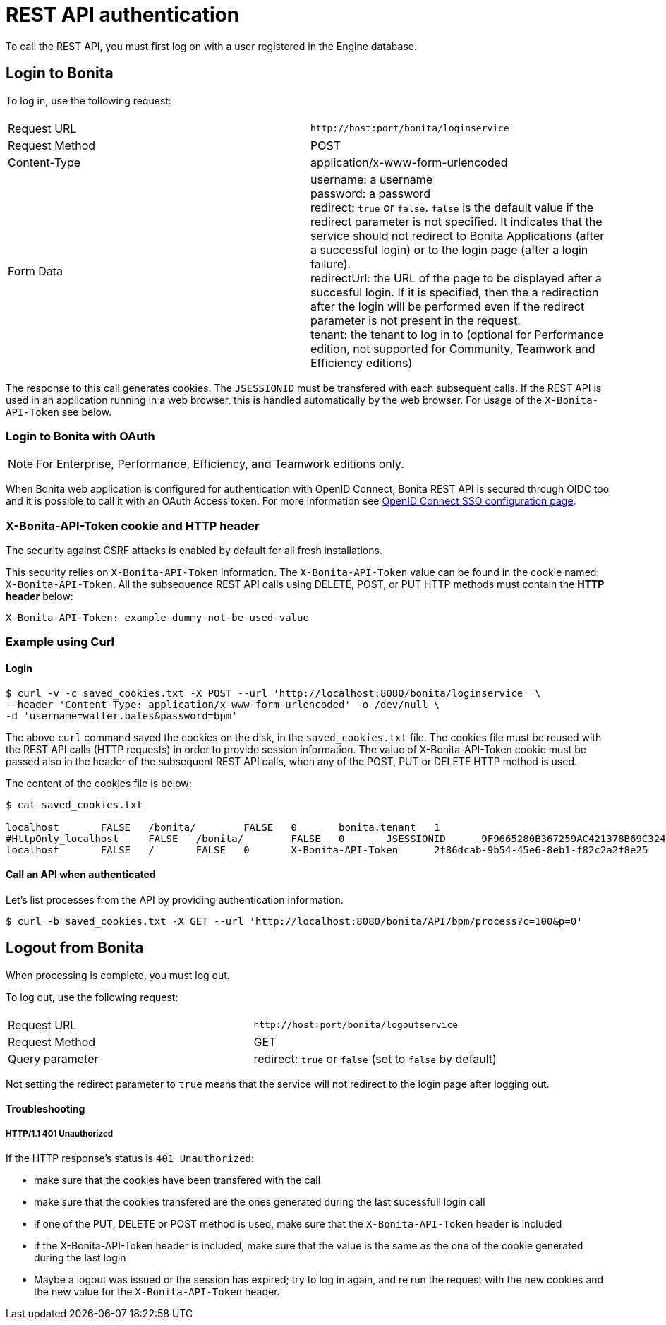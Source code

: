 = REST API authentication
:description: To call the REST API, you must first log on with a user registered in the Engine database.

{description}

== Login to Bonita

To log in, use the following request:

|===
|  |

| Request URL
| `+http://host:port/bonita/loginservice+`

| Request Method
| POST

| Content-Type
| application/x-www-form-urlencoded

| Form Data
| username: a username +
password: a password +
redirect: `true` or `false`. `false` is the default value if the redirect parameter is not specified. It indicates that the service should not redirect to Bonita Applications (after a successful login) or to the login page (after a login failure). +
redirectUrl: the URL of the page to be displayed after a succesful login. If it is specified, then the a redirection after the login will be performed even if the redirect parameter is not present in the request. +
tenant: the tenant to log in to (optional for Performance edition, not supported for Community, Teamwork and Efficiency editions)
|===

The response to this call generates cookies.
The `JSESSIONID` must be transfered with each subsequent calls. If the REST API is used in an application running in a web browser, this is handled automatically by the web browser.
For usage of the `X-Bonita-API-Token` see below.

=== Login to Bonita with OAuth

[NOTE]
====

For Enterprise, Performance, Efficiency, and Teamwork editions only.
====

When Bonita web application is configured for authentication with OpenID Connect, Bonita REST API is secured through OIDC too and it is possible to call it with an OAuth Access token. For more information see xref:single-sign-on-with-oidc.adoc#rest-api[OpenID Connect SSO configuration page].

=== X-Bonita-API-Token cookie and HTTP header

The security against CSRF attacks is enabled by default for all fresh installations.

This security relies on `X-Bonita-API-Token` information. The `X-Bonita-API-Token` value can be found in the cookie named: `X-Bonita-API-Token`. All the subsequence REST API calls using DELETE, POST, or PUT HTTP methods must contain the *HTTP header* below:

----
X-Bonita-API-Token: example-dummy-not-be-used-value
----

=== Example using Curl

==== Login

[source,bash]
----
$ curl -v -c saved_cookies.txt -X POST --url 'http://localhost:8080/bonita/loginservice' \
--header 'Content-Type: application/x-www-form-urlencoded' -o /dev/null \
-d 'username=walter.bates&password=bpm'
----

The above `curl` command saved the cookies on the disk, in the `saved_cookies.txt` file.
The cookies file must be reused with the REST API calls (HTTP requests) in order to provide session information.
The value of X-Bonita-API-Token cookie must be passed also in the header of the subsequent REST API calls, when any of the POST, PUT or DELETE HTTP method is used.

The content of the cookies file is below:

[source,bash]
----
$ cat saved_cookies.txt

localhost	FALSE	/bonita/	FALSE	0	bonita.tenant	1
#HttpOnly_localhost	FALSE	/bonita/	FALSE	0	JSESSIONID	9F9665280B367259AC421378B69C3244
localhost	FALSE	/	FALSE	0	X-Bonita-API-Token	2f86dcab-9b54-45e6-8eb1-f82c2a2f8e25
----

==== Call an API when authenticated

Let's list processes from the API by providing authentication information.

[source,bash]
----
$ curl -b saved_cookies.txt -X GET --url 'http://localhost:8080/bonita/API/bpm/process?c=100&p=0'
----

== Logout from Bonita

When processing is complete, you must log out.

To log out, use the following request:

|===
|  |

| Request URL
| `+http://host:port/bonita/logoutservice+`

| Request Method
| GET

| Query parameter
| redirect: `true` or `false` (set to `false` by default)
|===

Not setting the redirect parameter to `true` means that the service will not redirect to the login page after logging out.

[discrete]
==== Troubleshooting

[discrete]
===== HTTP/1.1 401 Unauthorized

If the HTTP response's status is `401 Unauthorized`:

* make sure that the cookies have been transfered with the call
* make sure that the cookies transfered are the ones generated during the last sucessfull login call
* if one of the PUT, DELETE or POST method is used, make sure that the `X-Bonita-API-Token` header is included
* if the X-Bonita-API-Token header is included, make sure that the value is the same as the one of the cookie generated during the last login
* Maybe a logout was issued or the session has expired; try to log in again, and re run the request with the new cookies and the new value for the `X-Bonita-API-Token` header.
